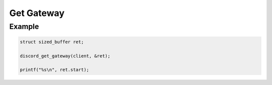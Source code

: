 ..
  Most of our documentation is generated from our source code comments,
    please head to github.com/Cogmasters/concord if you want to contribute!

  The following files contains the documentation used to generate this page: 
  - discord.h (for public datatypes)
  - discord-internal.h (for private datatypes)
  - specs/discord/ (for generated datatypes)

Get Gateway
===========

.. doxygenfunction:: discord_get_gateway

Example
-------

.. code:: c

   struct sized_buffer ret;

   discord_get_gateway(client, &ret);

   printf("%s\n", ret.start);
